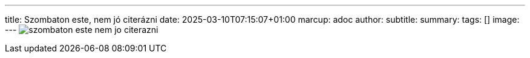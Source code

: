 ---
title: Szombaton este, nem jó citerázni
date: 2025-03-10T07:15:07+01:00
marcup: adoc
author:
subtitle:
summary: 
tags: []
image:
---
image:/images/zither/szombaton_este_nem_jo_citerazni.svg[]
